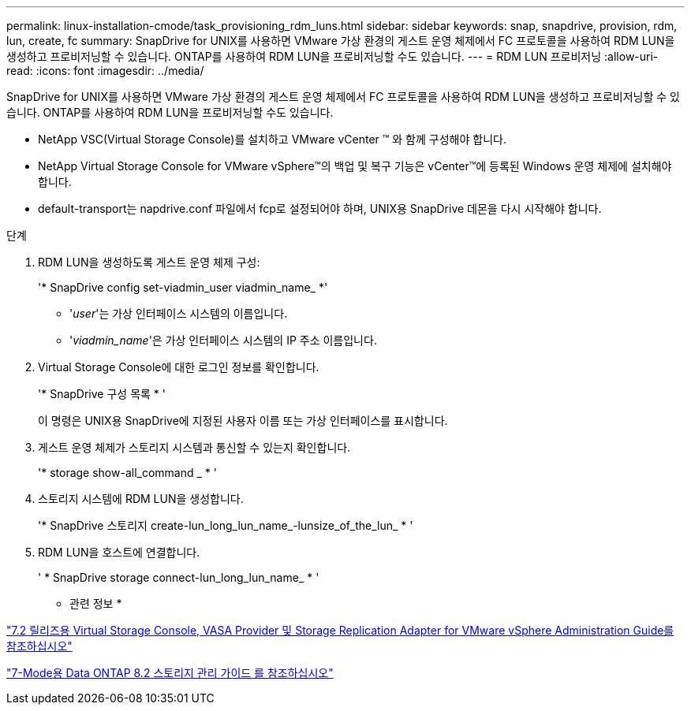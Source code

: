 ---
permalink: linux-installation-cmode/task_provisioning_rdm_luns.html 
sidebar: sidebar 
keywords: snap, snapdrive, provision, rdm, lun, create, fc 
summary: SnapDrive for UNIX를 사용하면 VMware 가상 환경의 게스트 운영 체제에서 FC 프로토콜을 사용하여 RDM LUN을 생성하고 프로비저닝할 수 있습니다. ONTAP를 사용하여 RDM LUN을 프로비저닝할 수도 있습니다. 
---
= RDM LUN 프로비저닝
:allow-uri-read: 
:icons: font
:imagesdir: ../media/


[role="lead"]
SnapDrive for UNIX를 사용하면 VMware 가상 환경의 게스트 운영 체제에서 FC 프로토콜을 사용하여 RDM LUN을 생성하고 프로비저닝할 수 있습니다. ONTAP를 사용하여 RDM LUN을 프로비저닝할 수도 있습니다.

* NetApp VSC(Virtual Storage Console)를 설치하고 VMware vCenter ™ 와 함께 구성해야 합니다.
* NetApp Virtual Storage Console for VMware vSphere™의 백업 및 복구 기능은 vCenter™에 등록된 Windows 운영 체제에 설치해야 합니다.
* default-transport는 napdrive.conf 파일에서 fcp로 설정되어야 하며, UNIX용 SnapDrive 데몬을 다시 시작해야 합니다.


.단계
. RDM LUN을 생성하도록 게스트 운영 체제 구성:
+
'* SnapDrive config set-viadmin_user viadmin_name_ *'

+
** '_user_'는 가상 인터페이스 시스템의 이름입니다.
** '_viadmin_name_'은 가상 인터페이스 시스템의 IP 주소 이름입니다.


. Virtual Storage Console에 대한 로그인 정보를 확인합니다.
+
'* SnapDrive 구성 목록 * '

+
이 명령은 UNIX용 SnapDrive에 지정된 사용자 이름 또는 가상 인터페이스를 표시합니다.

. 게스트 운영 체제가 스토리지 시스템과 통신할 수 있는지 확인합니다.
+
'* storage show-all_command _ * '

. 스토리지 시스템에 RDM LUN을 생성합니다.
+
'* SnapDrive 스토리지 create-lun_long_lun_name_-lunsize_of_the_lun_ * '

. RDM LUN을 호스트에 연결합니다.
+
' * SnapDrive storage connect-lun_long_lun_name_ * '



* 관련 정보 *

https://library.netapp.com/ecm/ecm_download_file/ECMLP2843698["7.2 릴리즈용 Virtual Storage Console, VASA Provider 및 Storage Replication Adapter for VMware vSphere Administration Guide를 참조하십시오"]

https://library.netapp.com/ecm/ecm_download_file/ECMP1368859["7-Mode용 Data ONTAP 8.2 스토리지 관리 가이드 를 참조하십시오"]
